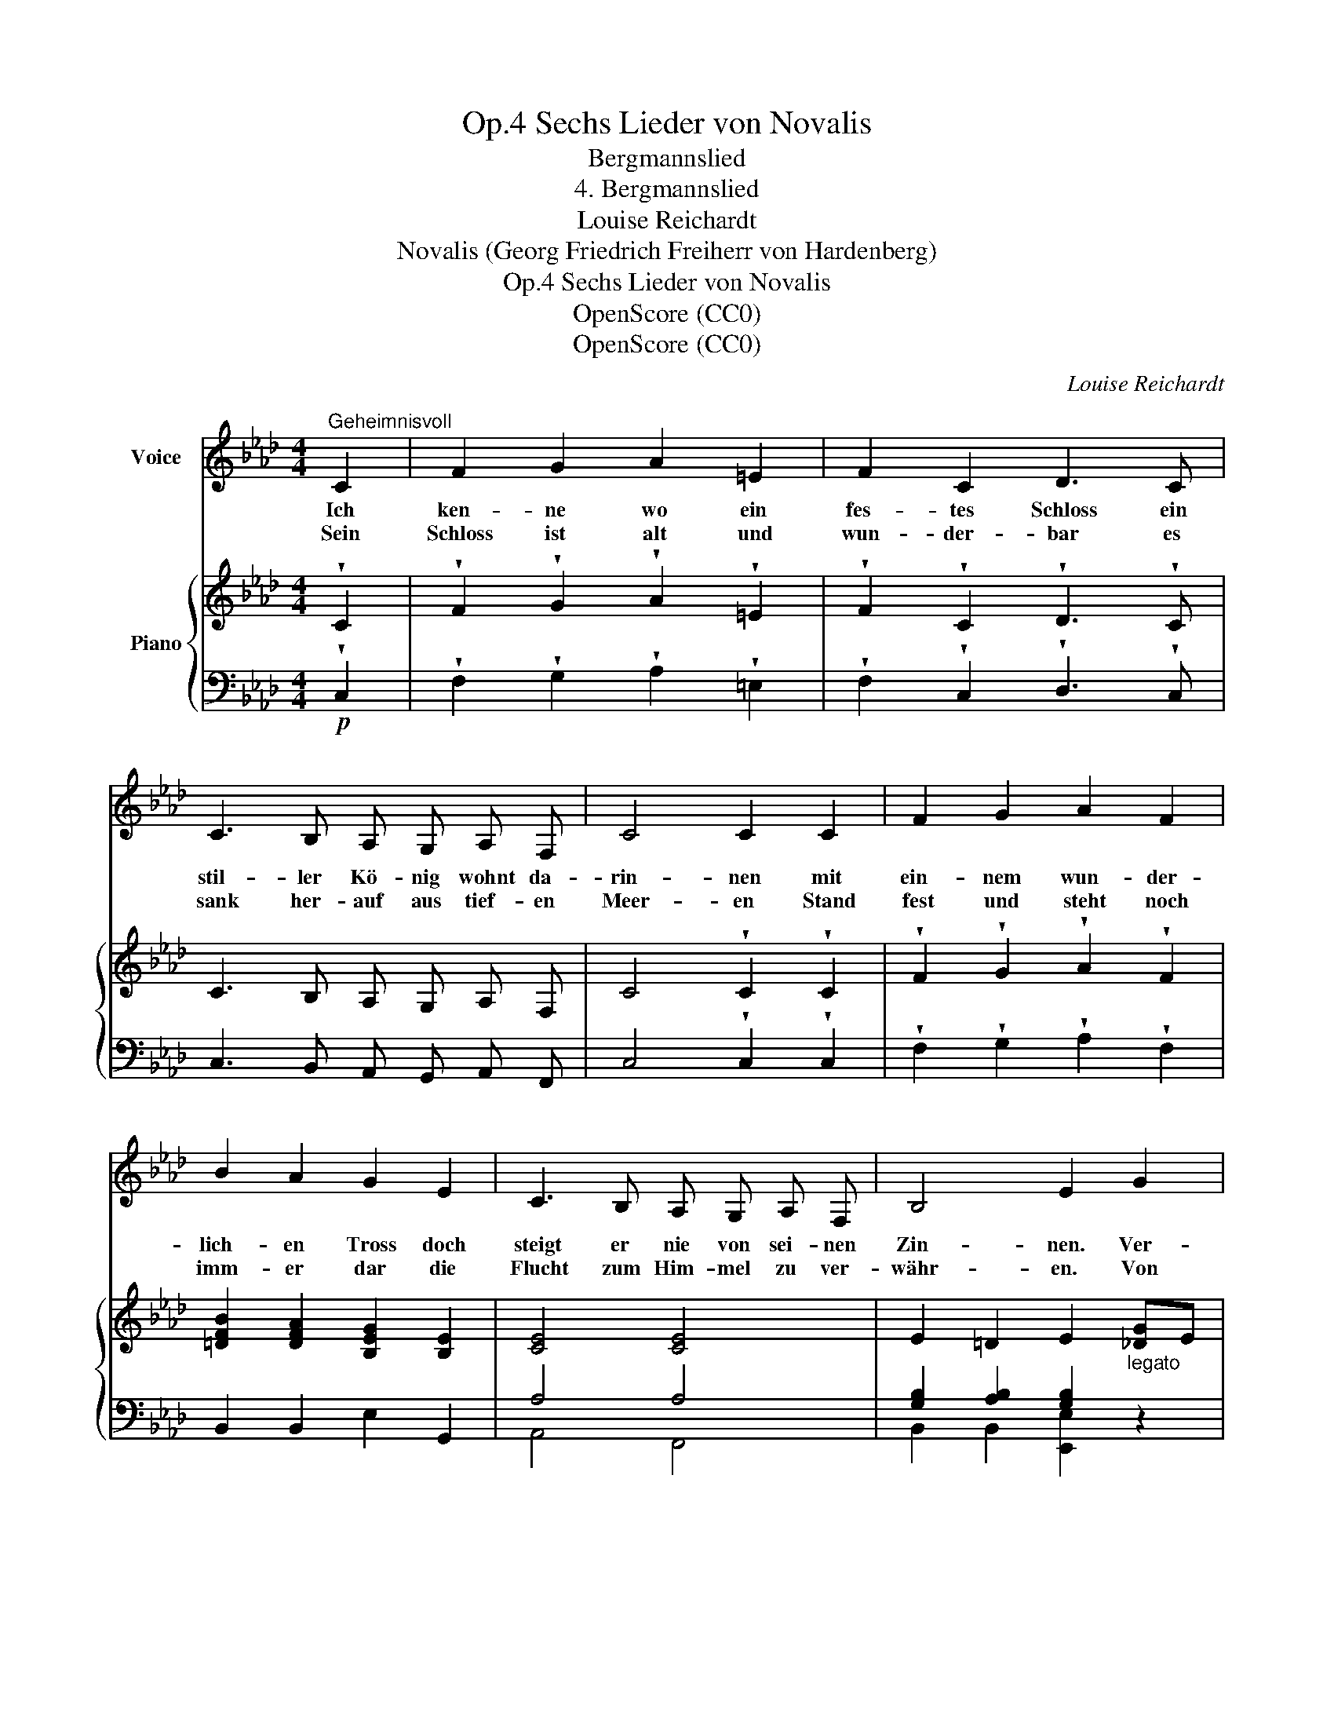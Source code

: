 X:1
T:Sechs Lieder von Novalis, Op.4
T:Bergmannslied
T:4. Bergmannslied
T:Louise Reichardt
T:Novalis (Georg Friedrich Freiherr von Hardenberg)
T:Sechs Lieder von Novalis, Op.4
T:OpenScore (CC0)
T:OpenScore (CC0)
C:Louise Reichardt
Z:Novalis (Georg Friedrich Freiherr von Hardenberg)
Z:OpenScore (CC0)
%%score 1 { 2 | ( 3 4 ) }
L:1/8
M:4/4
K:Ab
V:1 treble nm="Voice"
V:2 treble nm="Piano"
V:3 bass 
V:4 bass 
V:1
"^Geheimnisvoll" C2 | F2 G2 A2 =E2 | F2 C2 D3 C | C3 B, A, G, A, F, | C4 C2 C2 | F2 G2 A2 F2 | %6
w: Ich|ken- ne wo ein|fes- tes Schloss ein|stil- ler Kö- nig wohnt da-|rin- nen mit|ein- nem wun- der-|
w: ||||||
w: Sein|Schloss ist alt und|wun- der- bar es|sank her- auf aus tief- en|Meer- en Stand|fest und steht noch|
 B2 A2 G2 E2 | C3 B, A, G, A, F, | B,4 E2 G2 | A2 G2 F2 E2 | =D2 E2 F2 G2 | B2 A2 G2 F2 | %12
w: lich- en Tross doch|steigt er nie von sei- nen|Zin- nen. Ver-|bor- gen ift sein|Lust- ge- mach und|un- sicht- ba- re|
w: ||||||
w: imm- er dar die|Flucht zum Him- mel zu ver-|währ- en. Von|in- nen schlingt ein|heim- lich Band sich|um des Reich- es|
 =E2 F2 G2 C C | F2 A2 c2 d2 | =E2 c2 A2 =E E | F2 D2 C2 F2 | F2 =E2 F2 z2 | z8 | z8 | z8 | %20
w: Wäch- ter laus- chen nur|wohl- be- kann- te|Quel- len raus- chen zu|ihm her- ab vom|bun- ten Dach.||||
w: ||||||||
w: Un- ter- tha- nen und|Wol- ken wehn wie|Sie- ges- fahr- en her-|un- ter von der|Fel- sen Wand.||||
 z4 z2 |] %21
w: |
w: |
w: |
V:2
 !wedge!C2 | !wedge!F2 !wedge!G2 !wedge!A2 !wedge!=E2 | !wedge!F2 !wedge!C2 !wedge!D3 !wedge!C | %3
 C3 B, A, G, A, F, | C4 !wedge!C2 !wedge!C2 | !wedge!F2 !wedge!G2 !wedge!A2 !wedge!F2 | %6
 [=DFB]2 [DFA]2 [B,EG]2 [B,E]2 | [CE]4 [CE]4 | E2 =D2 E2"_legato" [_DG]E | %9
 [CA]E [B,G]E [A,F]B, [G,E]B, | [A,=D]B, [G,E]B, [A,F]B, [_DG]E | [CB]=E [CA]F [B,G]C [A,F]C | %12
 [B,=E]C [A,F]C [=EG]2 CC | F2 A2 c2 d2 | =E2 c2 A2 =E E | F2 (D2 C2) [A,CF]2 | %16
 [A,CF]2 [A,C=E]2 [A,CF]3 (C | F2) !wedge!A2 !wedge!c2 !wedge!d2 | %18
 (!wedge!=E2 !wedge!c)!wedge!c A2 EE | F2 (D2 C2)!f! F2 | [A,CF]2 [G,B,=E]2 [A,CF]2 |] %21
V:3
!p! !wedge!C,2 | !wedge!F,2 !wedge!G,2 !wedge!A,2 !wedge!=E,2 | %2
 !wedge!F,2 !wedge!C,2 !wedge!D,3 !wedge!C, | C,3 B,, A,, G,, A,, F,, | C,4 !wedge!C,2 !wedge!C,2 | %5
 !wedge!F,2 !wedge!G,2 !wedge!A,2 !wedge!F,2 | B,,2 B,,2 E,2 G,,2 | A,4 A,4 | %8
 [G,B,]2 [A,B,]2 [G,B,]2 x2 | [E,,E,]8 | [E,,E,]8 | [C,,C,]8 | [C,,C,]4 [C,,C,]2 z C, | %13
 F,2 A,2 C2 D2 | =E,2 C2 A,2 =E, E, | F,2 (D,2 C,2) C,2 | C,2 C,2 [F,,F,]3 (C, | %17
 F,2) !wedge!A,2 !wedge!C2 !wedge!D2 | (!wedge!=E,2 !wedge!C)!wedge!C A,2 E,E, | F,2 (D,2 C,2) z2 | %20
 C,2 C,2 F,2 |] %21
V:4
 x2 | x8 | x8 | x8 | x8 | x8 | x8 | A,,4 F,,4 | B,,2 B,,2 [E,,E,]2 z2 | x8 | x8 | x8 | x8 | x8 | %14
 x8 | x8 | x8 | x8 | x8 | x8 | x6 |] %21


